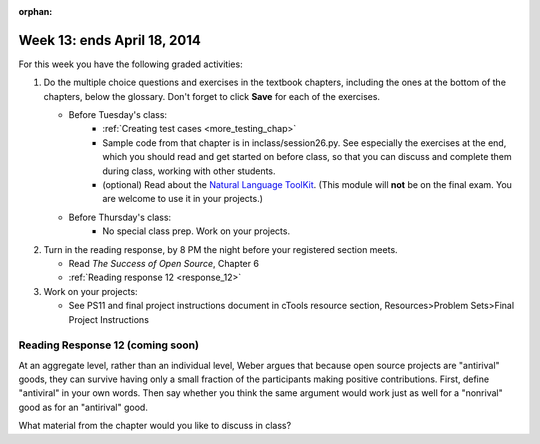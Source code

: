 :orphan:

..  Copyright (C) Paul Resnick.  Permission is granted to copy, distribute
    and/or modify this document under the terms of the GNU Free Documentation
    License, Version 1.3 or any later version published by the Free Software
    Foundation; with Invariant Sections being Forward, Prefaces, and
    Contributor List, no Front-Cover Texts, and no Back-Cover Texts.  A copy of
    the license is included in the section entitled "GNU Free Documentation
    License".

.. highlight:: python
    :linenothreshold: 500


Week 13: ends April 18, 2014
============================

For this week you have the following graded activities:

1. Do the multiple choice questions and exercises in the textbook chapters, including the ones at the bottom of the chapters, below the glossary. Don't forget to click **Save** for each of the exercises.

   * Before Tuesday's class:
      * :ref:`Creating test cases <more_testing_chap>`
      * Sample code from that chapter is in inclass/session26.py. See especially the exercises at the end, which you should read and get started on before class, so that you can discuss and complete them during class, working with other students.
      * (optional) Read about the `Natural Language ToolKit <http://www.nltk.org/>`_.  (This module will **not** be on the final exam. You are welcome to use it in your projects.)       

   * Before Thursday's class:
      * No special class prep. Work on your projects.
 
#. Turn in the reading response, by 8 PM the night before your registered section meets.

   * Read *The Success of Open Source*, Chapter 6
   * :ref:`Reading response 12 <response_12>`

#. Work on your projects:

   * See PS11 and final project instructions document in cTools resource section, Resources>Problem Sets>Final Project Instructions
   

.. _response_12:

Reading Response 12 (coming soon)
---------------------------------

  
.. actex:: rr_12_1

   # Fill in your response in between the triple quotes
   s = """

   """

At an aggregate level, rather than an individual level, Weber argues that because open source projects are "antirival" goods, they can survive having only a small fraction of the participants making positive contributions. First, define "antiviral" in your own words. Then say whether you think the same argument would work just as well for a "nonrival" good as for an "antirival" good.  

.. actex:: rr_12_2

   # Fill in your response in between the triple quotes
   s = """

   """

What material from the chapter would you like to discuss in class?

.. actex:: rr_12_3

   # Fill in your response in between the triple quotes
   s = """

   """

   